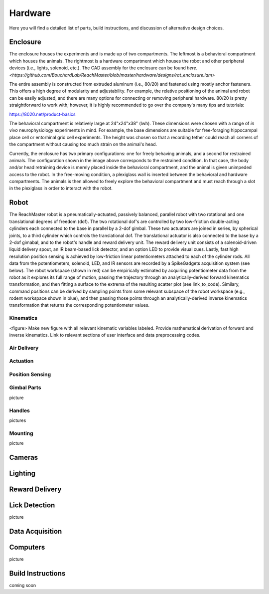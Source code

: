 Hardware
=======================================
Here you will find a detailed list of parts, build instructions, and discussion of alternative design choices.

Enclosure
---------
.. image:: /art/enclosure.png
	:align: center
	:width: 800

The enclosure houses the experiments and is made up of two compartments. The leftmost is a behavioral compartment which houses the animals. The rightmost is a hardware compartment which houses the robot and other peripheral devices (i.e., lights, solenoid, etc.). The CAD assembly for the enclosure can be found `here. <https://github.com/BouchardLab/ReachMaster/blob/master/hardware/designs/rat_enclosure.iam>`

The entire assembly is constructed from extruded aluminum (i.e., 80/20) and fastened using mostly anchor fasteners. This offers a high degree of modularity and adjustability. For example, the relative positioning of the animal and robot can be easily adjusted, and there are many options for connecting or removing peripheral hardware. 80/20 is pretty straightforward to work with; however, it is highly recommended to go over the company's many tips and tutorials:

https://8020.net/product-basics

The behavioral compartment is relatively large at 24"x24"x38" (lwh). These dimensions were chosen with a range of `in vivo` neurophysiology experiments in mind. For example, the base dimensions are suitable for free-foraging hippocampal place cell or entorhinal grid cell experiments. The height was chosen so that a recording tether could reach all corners of the compartment without causing too much strain on the animal's head. 

Currently, the enclosure has two primary configurations: one for freely behaving animals, and a second for restrained animals. The configuration shown in the image above corresponds to the restrained condition. In that case, the body and/or head retraining device is merely placed inside the behavioral compartment, and the animal is given unimpeded access to the robot. In the free-moving condition, a plexiglass wall is inserted between the behavioral and hardware compartments. The animals is then allowed to freely explore the behavioral compartment and must reach through a slot in the plexiglass in order to interact with the robot.  

Robot
-----
.. image:: /art/robot.png
	:align: center
	:width: 800

The ReachMaster robot is a pneumatically-actuated, passively balanced, parallel robot with two rotational and one translational degrees of freedom (dof). The two rotational dof's are controlled by two low-friction double-acting cylinders each connected to the base in parallel by a 2-dof gimbal. These two actuators are joined in series, by spherical joints, to a third cylinder which controls the translational dof. The translational actuator is also connected to the base by a 2-dof gimabal, and to the robot's handle and reward delivery unit. The reward delivery unit consists of a solenoid-driven liquid delivery spout, an IR beam-based lick detector, and an option LED to provide visual cues. Lastly, fast high resolution position sensing is achieved by low-friction linear potentiometers attached to each of the cylinder rods. All data from the potentiometers, solenoid, LED, and IR sensors are recorded by a SpikeGadgets acquisition system (see below). The robot workspace (shown in red) can be empirically estimated by acquiring potentiometer data from the robot as it explores its full range of motion, passing the trajectory through an analytically-derived forward kinematics transformation, and then fitting a surface to the extrema of the resulting scatter plot (see link_to_code). Similary, command positions can be derived by sampling points from some relevant subspace of the robot workspace (e.g., rodent workspace shown in blue), and then passing those points through an analytically-derived inverse kinematics transformation that returns the corresponding potentiometer values.  

Kinematics
^^^^^^^^^^
<figure>
Make new figure with all relevant kinematic variables labeled. Provide mathematical derivation of forward and inverse kinematics. Link to relevant sections of user interface and data preprocessing codes.

Air Delivery
^^^^^^^^^^^^^^
.. image:: /art/compressor_plus_valves.png
	:align: center
	:width: 400

Actuation
^^^^^^^^^^^^^^^^^^^
.. image:: /art/pneumatic_cylinder.jpeg
	:align: center
	:width: 400

Position Sensing
^^^^^^^^^^^^^^^^
.. image:: /art/potentiometer.jpg
	:align: center
	:width: 400

Gimbal Parts
^^^^^^^^^^^^^^^^
picture

Handles
^^^^^^^
pictures

Mounting
^^^^^^^^
picture

Cameras
-------
.. image:: /art/cameras.png
	:align: center
	:width: 400

Lighting
--------
.. image:: /art/neopixels.png
	:align: center
	:width: 400

Reward Delivery
---------------
.. image:: /art/solenoid.png
	:align: center
	:width: 250

Lick Detection
--------------
picture

Data Acquisition
----------------

Computers
---------
picture

Build Instructions
------------------
coming soon






